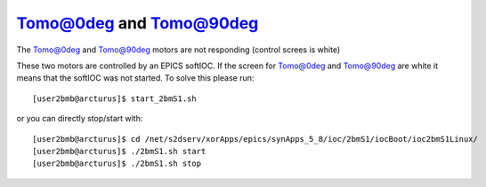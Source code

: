 Tomo@0deg and Tomo@90deg
========================

.. contents:: 
   :local:


The Tomo@0deg and Tomo@90deg motors are not responding (control screes is white)


These two motors are controlled by an EPICS softIOC. If the screen for Tomo@0deg and Tomo@90deg
are white it means that the softIOC was not started. To solve this please run::

    [user2bmb@arcturus]$ start_2bmS1.sh


or you can directly stop/start with::

    [user2bmb@arcturus]$ cd /net/s2dserv/xorApps/epics/synApps_5_8/ioc/2bmS1/iocBoot/ioc2bmS1Linux/
    [user2bmb@arcturus]$ ./2bmS1.sh start
    [user2bmb@arcturus]$ ./2bmS1.sh stop


